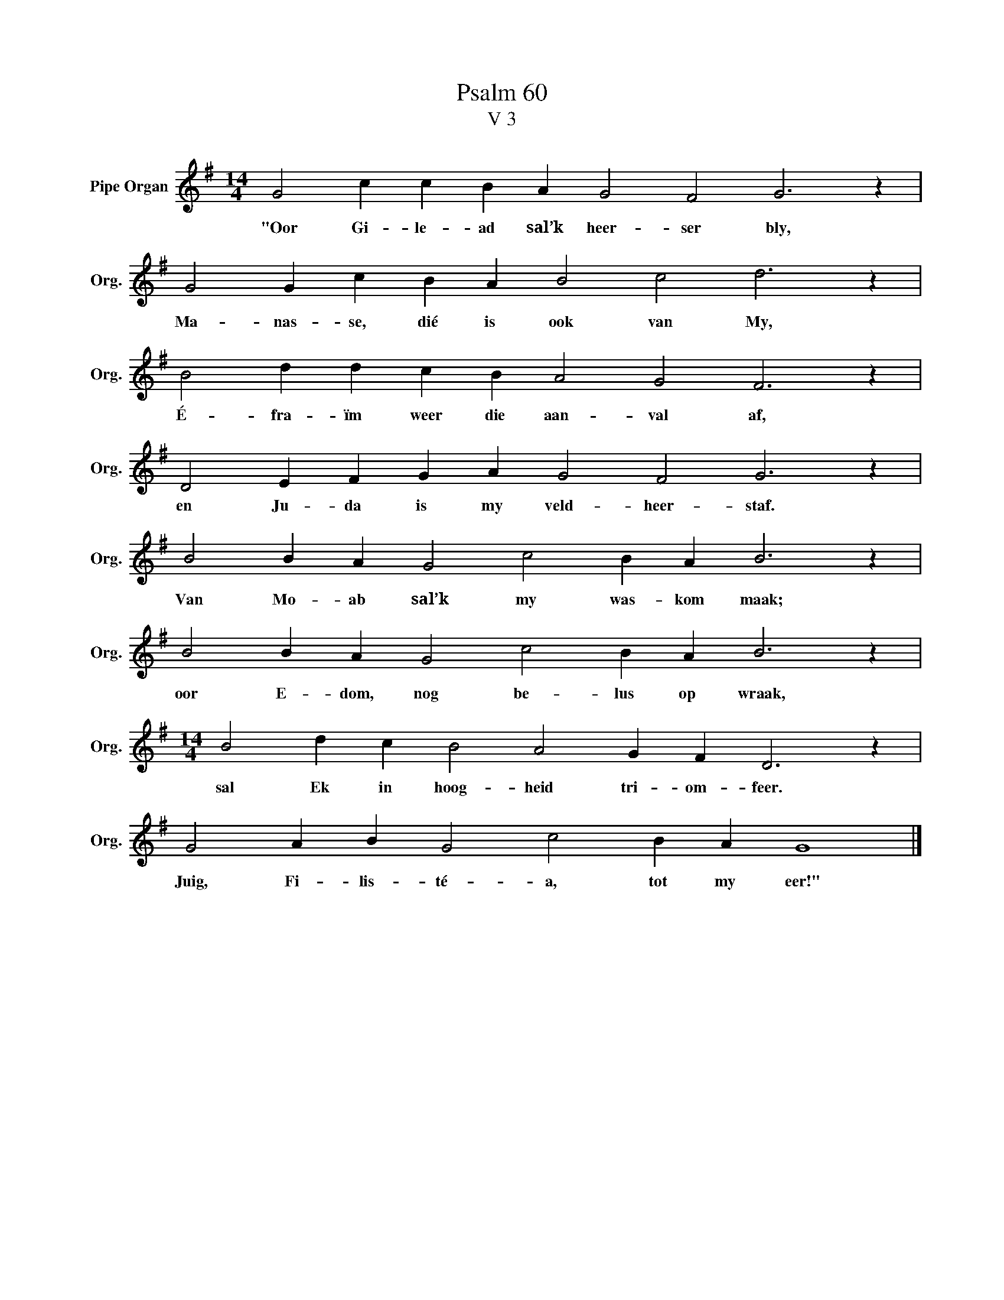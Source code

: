 X:1
T:Psalm 60
T:V 3
L:1/4
M:14/4
I:linebreak $
K:G
V:1 treble nm="Pipe Organ" snm="Org."
V:1
 G2 c c B A G2 F2 G3 z |$ G2 G c B A B2 c2 d3 z |$ B2 d d c B A2 G2 F3 z |$ %3
w: "Oor Gi- le- ad sal’k heer- ser bly,|Ma- nas- se, dié is ook van My,|É- fra- ïm weer die aan- val af,|
 D2 E F G A G2 F2 G3 z |$ B2 B A G2 c2 B A B3 z |$ B2 B A G2 c2 B A B3 z |$ %6
w: en Ju- da is my veld- heer- staf.|Van Mo- ab sal’k my was- kom maak;|oor E- dom, nog be- lus op wraak,|
[M:14/4] B2 d c B2 A2 G F D3 z |$ G2 A B G2 c2 B A G4 |] %8
w: sal Ek in hoog- heid tri- om- feer.|Juig, Fi- lis- té- a, tot my eer!"|

